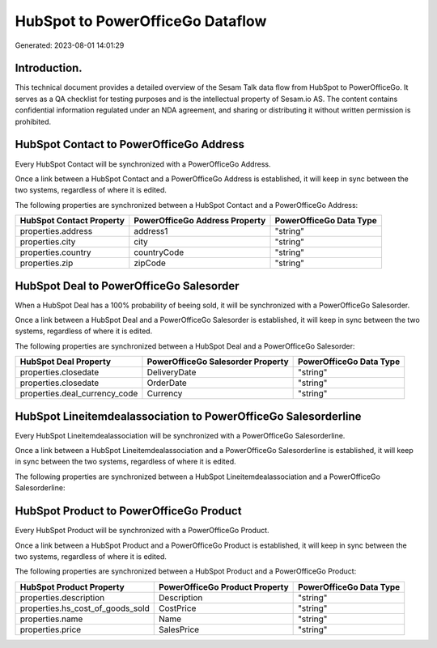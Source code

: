 =================================
HubSpot to PowerOfficeGo Dataflow
=================================

Generated: 2023-08-01 14:01:29

Introduction.
------------

This technical document provides a detailed overview of the Sesam Talk data flow from HubSpot to PowerOfficeGo. It serves as a QA checklist for testing purposes and is the intellectual property of Sesam.io AS. The content contains confidential information regulated under an NDA agreement, and sharing or distributing it without written permission is prohibited.

HubSpot Contact to PowerOfficeGo Address
----------------------------------------
Every HubSpot Contact will be synchronized with a PowerOfficeGo Address.

Once a link between a HubSpot Contact and a PowerOfficeGo Address is established, it will keep in sync between the two systems, regardless of where it is edited.

The following properties are synchronized between a HubSpot Contact and a PowerOfficeGo Address:

.. list-table::
   :header-rows: 1

   * - HubSpot Contact Property
     - PowerOfficeGo Address Property
     - PowerOfficeGo Data Type
   * - properties.address
     - address1
     - "string"
   * - properties.city
     - city
     - "string"
   * - properties.country
     - countryCode
     - "string"
   * - properties.zip
     - zipCode
     - "string"


HubSpot Deal to PowerOfficeGo Salesorder
----------------------------------------
When a HubSpot Deal has a 100% probability of beeing sold, it  will be synchronized with a PowerOfficeGo Salesorder.

Once a link between a HubSpot Deal and a PowerOfficeGo Salesorder is established, it will keep in sync between the two systems, regardless of where it is edited.

The following properties are synchronized between a HubSpot Deal and a PowerOfficeGo Salesorder:

.. list-table::
   :header-rows: 1

   * - HubSpot Deal Property
     - PowerOfficeGo Salesorder Property
     - PowerOfficeGo Data Type
   * - properties.closedate
     - DeliveryDate
     - "string"
   * - properties.closedate
     - OrderDate
     - "string"
   * - properties.deal_currency_code
     - Currency
     - "string"


HubSpot Lineitemdealassociation to PowerOfficeGo Salesorderline
---------------------------------------------------------------
Every HubSpot Lineitemdealassociation will be synchronized with a PowerOfficeGo Salesorderline.

Once a link between a HubSpot Lineitemdealassociation and a PowerOfficeGo Salesorderline is established, it will keep in sync between the two systems, regardless of where it is edited.

The following properties are synchronized between a HubSpot Lineitemdealassociation and a PowerOfficeGo Salesorderline:

.. list-table::
   :header-rows: 1

   * - HubSpot Lineitemdealassociation Property
     - PowerOfficeGo Salesorderline Property
     - PowerOfficeGo Data Type


HubSpot Product to PowerOfficeGo Product
----------------------------------------
Every HubSpot Product will be synchronized with a PowerOfficeGo Product.

Once a link between a HubSpot Product and a PowerOfficeGo Product is established, it will keep in sync between the two systems, regardless of where it is edited.

The following properties are synchronized between a HubSpot Product and a PowerOfficeGo Product:

.. list-table::
   :header-rows: 1

   * - HubSpot Product Property
     - PowerOfficeGo Product Property
     - PowerOfficeGo Data Type
   * - properties.description
     - Description
     - "string"
   * - properties.hs_cost_of_goods_sold
     - CostPrice
     - "string"
   * - properties.name
     - Name
     - "string"
   * - properties.price
     - SalesPrice
     - "string"

